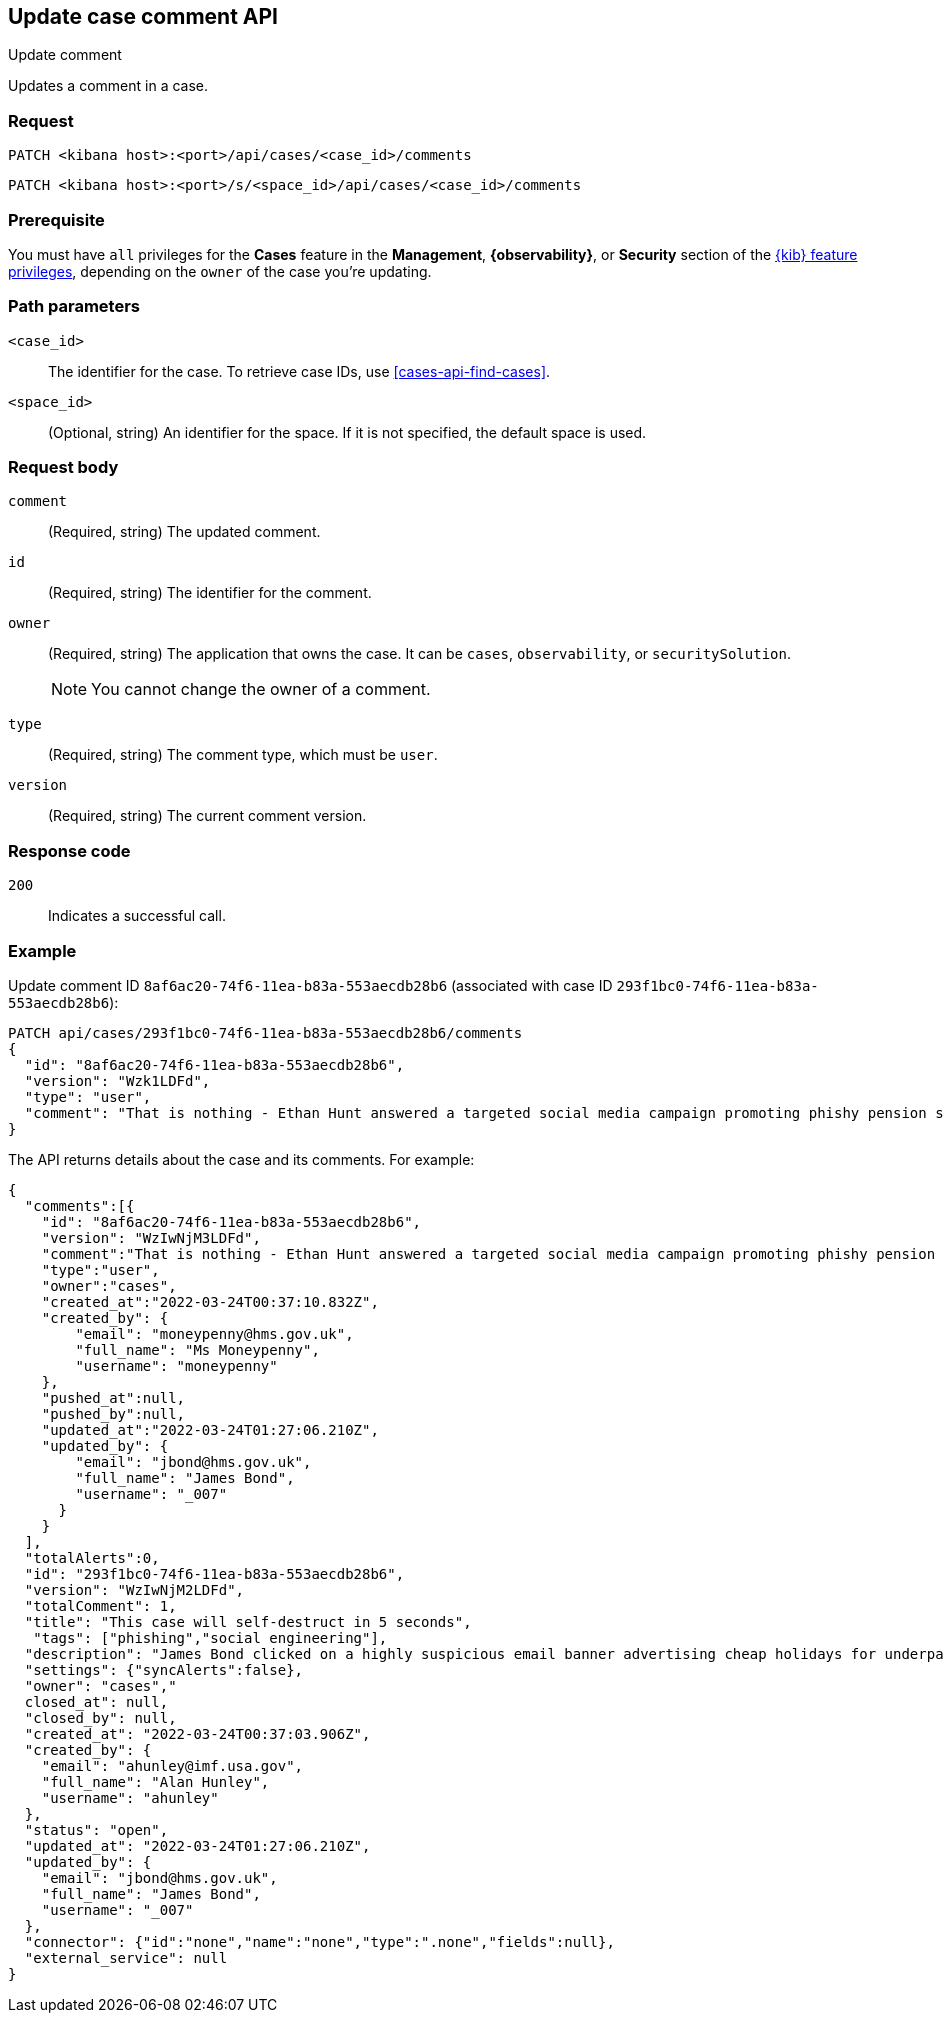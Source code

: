 [[cases-api-update-comment]]
== Update case comment API
++++
<titleabbrev>Update comment</titleabbrev>
++++

Updates a comment in a case.

=== Request

`PATCH <kibana host>:<port>/api/cases/<case_id>/comments`

`PATCH <kibana host>:<port>/s/<space_id>/api/cases/<case_id>/comments`

=== Prerequisite

You must have `all` privileges for the *Cases* feature in the *Management*,
*{observability}*, or *Security* section of the
<<kibana-feature-privileges,{kib} feature privileges>>, depending on the
`owner` of the case you're updating.

=== Path parameters

`<case_id>`::
The identifier for the case. To retrieve case IDs, use
<<cases-api-find-cases>>.

`<space_id>`::
(Optional, string) An identifier for the space. If it is not specified, the
default space is used.

=== Request body

////
`alertId`::
(Required*, string) The identifier for the alert. It is required only when
`type` is `alert`.
////

`comment`::
(Required, string) The updated comment.
//It is required only when `type` is `user`.

`id`::
(Required, string) The identifier for the comment.
//To retrieve comment IDs, use <<cases-api-get-all-case-comments>>.

////
`index`::
(Required*, string) The alert index. It is required only when `type` is `alert`.
////

`owner`::
(Required, string) The application that owns the case. It can be `cases`,
`observability`, or `securitySolution`.
+
NOTE: You cannot change the owner of a comment.

////
`rule`::
(Required*, object) The rule that is associated with the alert. It is required
only when `type` is `alert`.
+
.Properties of `rule`
[%collapsible%open]
====
`id`::
(Required, string) The rule identifier.
//TBD: Is there an API to retrieve this value for an alert?

`name`::
(Required, string) The rule name.
//TBD: Ditto
====
////

`type`::
(Required, string) The comment type, which must be `user`.
//or `alert`. NOTE: You cannot change the comment type.

`version`::
(Required, string) The current comment version.
//To retrieve version values, use <<cases-api-get-all-case-comments>>.

=== Response code

`200`::
   Indicates a successful call.

=== Example

Update comment ID `8af6ac20-74f6-11ea-b83a-553aecdb28b6` (associated with case
ID `293f1bc0-74f6-11ea-b83a-553aecdb28b6`):

[source,sh]
--------------------------------------------------
PATCH api/cases/293f1bc0-74f6-11ea-b83a-553aecdb28b6/comments
{
  "id": "8af6ac20-74f6-11ea-b83a-553aecdb28b6",
  "version": "Wzk1LDFd",
  "type": "user",
  "comment": "That is nothing - Ethan Hunt answered a targeted social media campaign promoting phishy pension schemes to IMF operatives. Even worse, he likes baked beans."
}
--------------------------------------------------
// KIBANA

The API returns details about the case and its comments. For example:

[source,json]
--------------------------------------------------
{
  "comments":[{
    "id": "8af6ac20-74f6-11ea-b83a-553aecdb28b6",
    "version": "WzIwNjM3LDFd",
    "comment":"That is nothing - Ethan Hunt answered a targeted social media campaign promoting phishy pension schemes to IMF operatives. Even worse, he likes baked beans.",
    "type":"user",
    "owner":"cases",
    "created_at":"2022-03-24T00:37:10.832Z",
    "created_by": {
        "email": "moneypenny@hms.gov.uk",
        "full_name": "Ms Moneypenny",
        "username": "moneypenny"
    },
    "pushed_at":null,
    "pushed_by":null,
    "updated_at":"2022-03-24T01:27:06.210Z",
    "updated_by": {
        "email": "jbond@hms.gov.uk",
        "full_name": "James Bond",
        "username": "_007"
      }
    }
  ],
  "totalAlerts":0,
  "id": "293f1bc0-74f6-11ea-b83a-553aecdb28b6",
  "version": "WzIwNjM2LDFd",
  "totalComment": 1,
  "title": "This case will self-destruct in 5 seconds",
   "tags": ["phishing","social engineering"],
  "description": "James Bond clicked on a highly suspicious email banner advertising cheap holidays for underpaid civil servants.",
  "settings": {"syncAlerts":false},
  "owner": "cases","
  closed_at": null,
  "closed_by": null,
  "created_at": "2022-03-24T00:37:03.906Z",
  "created_by": {
    "email": "ahunley@imf.usa.gov",
    "full_name": "Alan Hunley",
    "username": "ahunley"
  },
  "status": "open",
  "updated_at": "2022-03-24T01:27:06.210Z",
  "updated_by": {
    "email": "jbond@hms.gov.uk",
    "full_name": "James Bond",
    "username": "_007"
  },
  "connector": {"id":"none","name":"none","type":".none","fields":null},
  "external_service": null
}
--------------------------------------------------
////
Update an alert in the case:

[source,sh]
--------------------------------------------------
PATCH api/cases/293f1bc0-74f6-11ea-b83a-553aecdb28b6/comments
{
"id": "73362370-ab1a-11ec-985f-97e55adae8b9",
"version": "WzMwNDgsMV0=",
"type": "alert",
"owner": "cases",
"alertId": "c8789278659fdf88b7bf7709b90a082be070d0ba4c23c9c4b552e476c2a667c4",
"index": ".internal.alerts-security.alerts-default-000001",
"rule":
{
  "id":"94d80550-aaf4-11ec-985f-97e55adae8b9",
  "name":"security_rule"
  }
}
--------------------------------------------------
// KIBANA
////